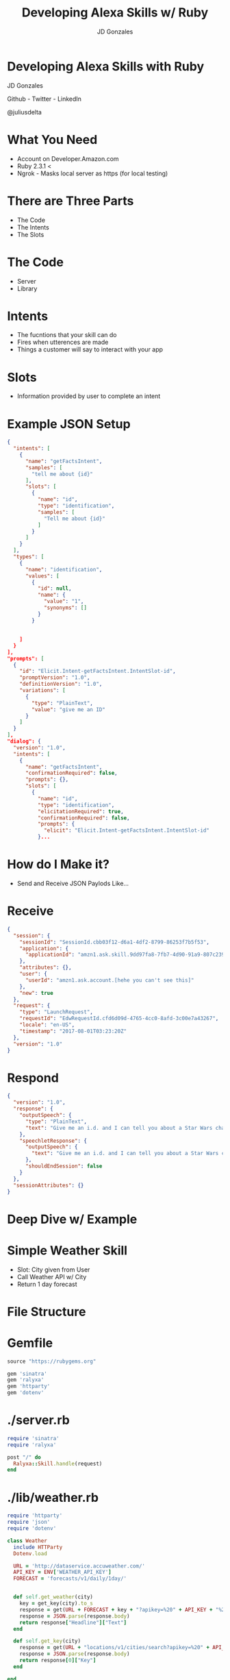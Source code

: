 #+REVEAL_ROOT: http://cdn.jsdelivr.net/reveal.js/3.0.0/

#+TITLE: Developing Alexa Skills w/ Ruby
#+AUTHOR: JD Gonzales
#+EMAIL: jd_gonzales@icloud.com

#+OPTIONS: toc:nil num:nil
#+OPTIONS: reveal_width:1200
#+OPTIONS: reveal_height:800
#+REVEAL_MARGIN: 0.1
#+REVEAL_MIN_SCALE: 0.5
#+REVEAL_MAX_SCALE: 2.5
#+OPTIONS: reveal_center:t
#+OPTIONS: reveal_rolling_links:t reveal_keyboard:t reveal_overview:t 
#+OPTIONS: reveal_title_slide:nil
#+REVEAL_TRANS: linear
#+OPTIONS: toc:nil reveal_mathjax:t
#+REVEAL_THEME: night
#+REVEAL_TRANS: linear
#+REVEAL_DEFAULT_FRAG_STYLE: appear
#+REVEAL_PLUGINS: notes

* *Developing Alexa Skills with Ruby*
JD Gonzales

Github - Twitter - LinkedIn 

@juliusdelta

* What You Need
- Account on Developer.Amazon.com
- Ruby 2.3.1 <
- Ngrok - Masks local server as https (for local testing)

* There are Three Parts
- The Code
- The Intents
- The Slots

* The Code
#+ATTR_REVEAL: :frag (appear)
- Server
- Library
 
* Intents
- The fucntions that your skill can do
- Fires when utterences are made
- Things a customer will say to interact with your app

* Slots
- Information provided by user to complete an intent

* Example JSON Setup
#+BEGIN_SRC json
{
  "intents": [
    {
      "name": "getFactsIntent",
      "samples": [
        "tell me about {id}"
      ],
      "slots": [
        {
          "name": "id",
          "type": "identification",
          "samples": [
            "Tell me about {id}"
          ]
        }
      ]
    }
  ],
  "types": [
    {
      "name": "identification",
      "values": [
        {
          "id": null,
          "name": {
            "value": "1",
            "synonyms": []
          }
        }
#+END_SRC

** 
#+BEGIN_SRC json
      ]
    }
  ],
  "prompts": [
    {
      "id": "Elicit.Intent-getFactsIntent.IntentSlot-id",
      "promptVersion": "1.0",
      "definitionVersion": "1.0",
      "variations": [
        {
          "type": "PlainText",
          "value": "give me an ID"
        }
      ]
    }
  ],
  "dialog": {
    "version": "1.0",
    "intents": [
      {
        "name": "getFactsIntent",
        "confirmationRequired": false,
        "prompts": {},
        "slots": [
          {
            "name": "id",
            "type": "identification",
            "elicitationRequired": true,
            "confirmationRequired": false,
            "prompts": {
              "elicit": "Elicit.Intent-getFactsIntent.IntentSlot-id"
            }...
#+END_SRC

* How do I Make it?
- Send and Receive JSON Paylods Like...

* Receive
#+BEGIN_SRC json
{
  "session": {
    "sessionId": "SessionId.cbb03f12-d6a1-4df2-8799-86253f7b5f53",
    "application": {
      "applicationId": "amzn1.ask.skill.9dd97fa8-7fb7-4d90-91a9-807c239b37dd"
    },
    "attributes": {},
    "user": {
      "userId": "amzn1.ask.account.[hehe you can't see this]"
    },
    "new": true
  },
  "request": {
    "type": "LaunchRequest",
    "requestId": "EdwRequestId.cfd6d09d-4765-4cc0-8afd-3c00e7a43267",
    "locale": "en-US",
    "timestamp": "2017-08-01T03:23:20Z"
  },
  "version": "1.0"
}
#+END_SRC

* Respond
#+BEGIN_SRC json
{
  "version": "1.0",
  "response": {
    "outputSpeech": {
      "type": "PlainText",
      "text": "Give me an i.d. and I can tell you about a Star Wars character"
    },
    "speechletResponse": {
      "outputSpeech": {
        "text": "Give me an i.d. and I can tell you about a Star Wars character"
      },
      "shouldEndSession": false
    }
  },
  "sessionAttributes": {}
}
#+END_SRC

* Deep Dive w/ Example

* Simple Weather Skill
- Slot: City given from User
- Call Weather API w/ City
- Return 1 day forecast

* File Structure
[[./images/filestructure.png]]

* Gemfile
#+BEGIN_SRC ruby
source "https://rubygems.org"

gem 'sinatra'
gem 'ralyxa'
gem 'httparty'
gem 'dotenv'
#+END_SRC

* ./server.rb
#+BEGIN_SRC ruby
require 'sinatra'
require 'ralyxa'

post "/" do
  Ralyxa::Skill.handle(request)
end
#+END_SRC

* ./lib/weather.rb
#+BEGIN_SRC ruby
require 'httparty'
require 'json'
require 'dotenv'

class Weather
  include HTTParty
  Dotenv.load

  URL = 'http://dataservice.accuweather.com/'
  API_KEY = ENV['WEATHER_API_KEY']
  FORECAST = 'forecasts/v1/daily/1day/'


  def self.get_weather(city)
    key = get_key(city).to_s
    response = get(URL + FORECAST + key + "?apikey=%20" + API_KEY + "%20")
    response = JSON.parse(response.body)
    return response["Headline"]["Text"]
  end

  def self.get_key(city)
    response = get(URL + "locations/v1/cities/search?apikey=%20" + API_KEY + "%20&q=" + city)
    response = JSON.parse(response.body)
    return response[0]["Key"]
  end

end
#+END_SRC

* ./intents/launch_request_intent.rb
#+BEGIN_SRC ruby
require 'ralyxa'

intent 'LaunchRequest' do
  ask("What city would you like weather information about?")
end
#+END_SRC

* ./intents/get_weather_intent.rb
#+BEGIN_SRC ruby
require './lib/weather.rb'
require 'ralyxa'

intent "getWeatherIntent" do
  city = request.slot_value("city")
  respond(Weather.get_weather(city))
end
#+END_SRC

* Let's See it!

* Additional Resources
- http://bit.ly/2uVALUt


